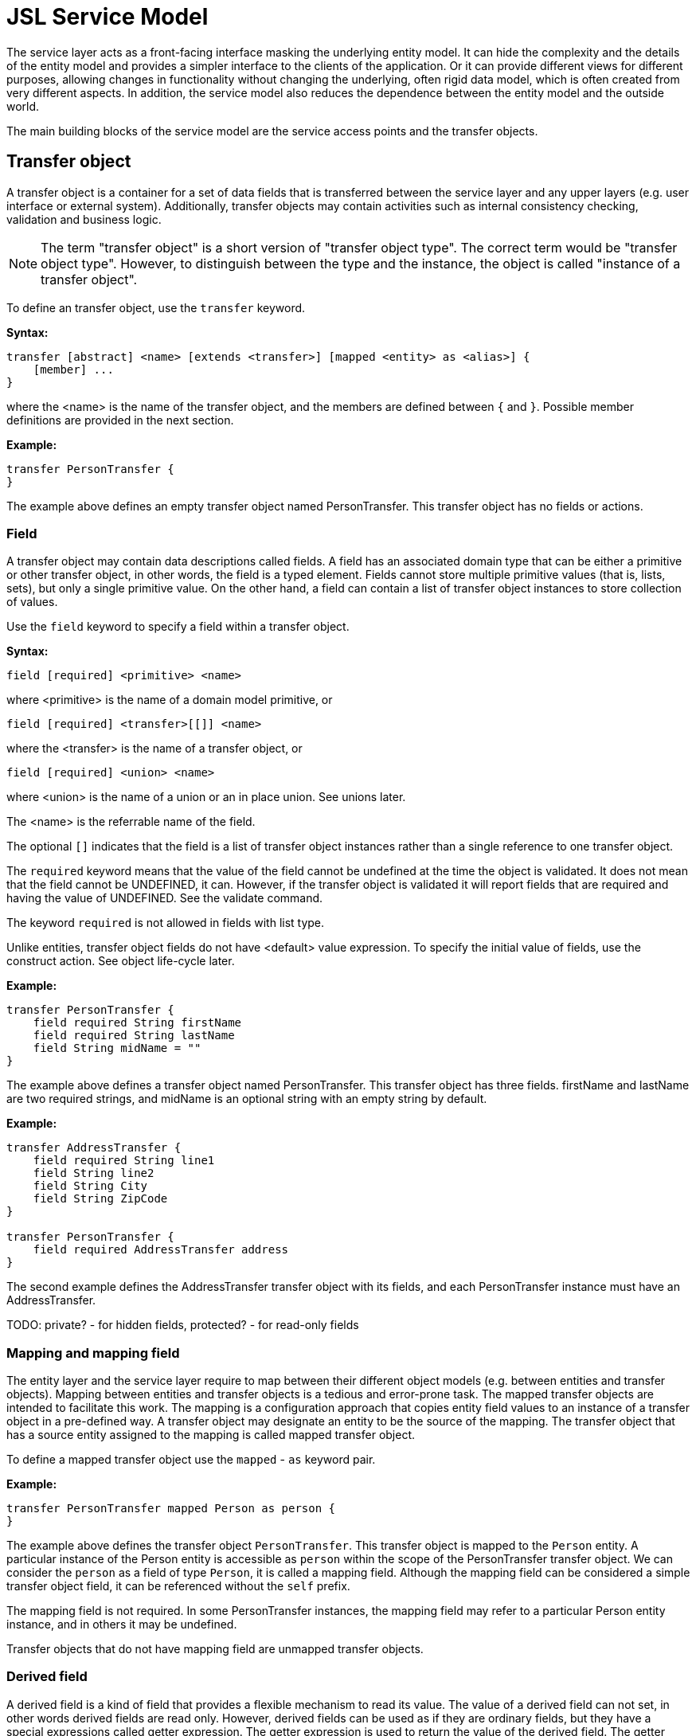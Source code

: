 = JSL Service Model
ifndef::env-site,env-github[]
// include::../_attributes.adoc[]
endif::[]
// Settings
:idprefix:
:idseparator: -

// TODO: schedule and init

The service layer acts as a front-facing interface masking the underlying entity model. It can hide the complexity and the details of the entity model and provides a simpler interface to the clients of the application. Or it can provide different views for different purposes, allowing changes in functionality without changing the underlying, often rigid data model, which is often created from very different aspects. In addition, the service model also reduces the dependence between the entity model and the outside world.

The main building blocks of the service model are the service access points and the transfer objects.

== Transfer object

A transfer object is a container for a set of data fields that is transferred between the service layer and any upper layers (e.g. user interface or external system). Additionally, transfer objects may contain activities such as internal consistency checking, validation and business logic.

[NOTE]
====
The term "transfer object" is a short version of "transfer object type". The correct term would be "transfer object type". However, to distinguish between the type and the instance, the object is called "instance of a transfer object".
====

To define an transfer object, use the `transfer` keyword.

*Syntax:*

----
transfer [abstract] <name> [extends <transfer>] [mapped <entity> as <alias>] {
    [member] ...
}
----

where the <name> is the name of the transfer object, and the members are defined between `{` and `}`. Possible member definitions are provided in the next section.

*Example:*

----
transfer PersonTransfer {
}
----

The example above defines an empty transfer object named PersonTransfer. This transfer object has no fields or actions.

=== Field

A transfer object may contain data descriptions called fields. A field has an associated domain type that can be either a primitive or other transfer object, in other words, the field is a typed element. Fields cannot store multiple primitive values (that is, lists, sets), but only a single primitive value. On the other hand, a field can contain a list of transfer object instances to store collection of values.

Use the `field` keyword to specify a field within a transfer object.

*Syntax:*

----
field [required] <primitive> <name>
----

where <primitive> is the name of a domain model primitive, or

----
field [required] <transfer>[[]] <name>
----

where the <transfer> is the name of a transfer object, or

----
field [required] <union> <name>
----

where <union> is the name of a union or an in place union. See unions later.

The <name> is the referrable name of the field.

The optional `[]` indicates that the field is a list of transfer object instances rather than a single reference to one transfer object.

The `required` keyword means that the value of the field cannot be undefined at the time the object is validated. It does not mean that the field cannot be UNDEFINED, it can. However, if the transfer object is validated it will report fields that are required and having the value of UNDEFINED. See the validate command.

The keyword `required` is not allowed in fields with list type.
 
Unlike entities, transfer object fields do not have <default> value expression. To specify the initial value of fields, use the construct action. See object life-cycle later.

*Example:*

----
transfer PersonTransfer {
    field required String firstName
    field required String lastName
    field String midName = ""
}
----

The example above defines a transfer object named PersonTransfer. This transfer object has three fields. firstName and lastName are two required strings, and midName is an optional string with an empty string by default.

*Example:*

----
transfer AddressTransfer {
    field required String line1
    field String line2
    field String City
    field String ZipCode
}

transfer PersonTransfer {
    field required AddressTransfer address
}
----

The second example defines the AddressTransfer transfer object with its fields, and each PersonTransfer instance must have an AddressTransfer.

TODO: private? - for hidden fields, protected? - for read-only fields

=== Mapping and mapping field

The entity layer and the service layer require to map between their different object models (e.g. between entities and transfer objects). Mapping between entities and transfer objects is a tedious and error-prone task. The mapped transfer objects are intended to facilitate this work. The mapping is a configuration approach that copies entity field values to an instance of a transfer object in a pre-defined way. A transfer object may designate an entity to be the source of the mapping. The transfer object that has a source entity assigned to the mapping is called mapped transfer object.

To define a mapped transfer object use the `mapped` - `as` keyword pair.

*Example:*

----
transfer PersonTransfer mapped Person as person {
}
----

The example above defines the transfer object `PersonTransfer`. This transfer object is mapped to the `Person` entity. A particular instance of the Person entity is accessible as `person` within the scope of the PersonTransfer transfer object. We can consider the `person` as a field of type `Person`, it is called a mapping field. Although the mapping field can be considered a simple transfer object field, it can be referenced without the `self` prefix.

The mapping field is not required. In some PersonTransfer instances, the mapping field may refer to a particular Person entity instance, and in others it may be undefined.

Transfer objects that do not have mapping field are unmapped transfer objects.


=== Derived field

A derived field is a kind of field that provides a flexible mechanism to read its value. The value of a derived field can not set, in other words derived fields are read only. However, derived fields can be used as if they are ordinary fields, but they have a special expressions called getter expression. The getter expression is used to return the value of the derived field. The getter expression must return the same type or same transfer object or same set of transfer objects as the derived field type.

[NOTE]
====
Unlike derived fields of entities, derived fields in transfer objects cannot have arguments.
====

Use the `derived` keyword to specify a derived field within a transfer object.

*Syntax:*

----
derived <primtive> <name> = <getter>
----

where <primitive> is the name of a domain model primitive, or

----
derived <transfer>[[]] <name> = <getter>
----

where the <transfer> is the name of a transfer object, and <name> is the referable name of the derived field.

The optional `[]` indicates that the derived field returns a list of transfer object instances rather than a single reference to one transfer object instance.

The <getter> expression returns the value of the derived field whenever it is requested. See expressions later.

*Example:*

----
entity Person {
    field required String firstName
    field required String lastName
}

transfer PersonTransfer mapped Person as person {
	derived	String fullName = person.firstName + " " + \
	                          person.lastName
}
----

The example above defines two stored fields in Person entity. The name of the derived field in PersonTransfer is `fullName` and its value is calculated by concatenating the `firstName` and `lastName` fields of Person mapped entity with a space in the middle. Note the `person` reference in the getter expression which refers to the person mapping field.

In the getter expressions of transfer objects the `self` keyword cannot be used.

TBD: `self` can be used in getter of transfer objects and person mapping field shall be referenced as `self.person`. This solution allows to refer the transfer object's own fields in its getter expressions.


transfer SalesPersonTransfer mapped SalesPerson as salesperson {
	derived LeadTransfer[] leads = salesperson.leads
}

transfer LeadTransfer mapped Lead as lead {
    derived CustomerTransfer customer = lead.customer
}

transfer CustomerTransfer mapped Customer as customer {
}


*Example:*

----
entity SalesPerson {
    field String firstName
    field String lastName
    
	relation Lead[] leads
}

entity Lead {
	relation required Customer customer
}

entity Customer {
}

transfer SalesPersonTransfer mapped SalesPerson as salesperson {
    // field String firstName
    // field String lastName

    derived String name => salesperson.firstName + " " + salesPerson.lastName
    derived CustomerTransfer[] leads => salesperson.leads

    query CustomerTransfer[] customers() => salesperson.leads.customer
}
----

The example above defines two derived relations. `leads` is defined within SalesPersonTransfer and can refer to a list of LeadTransfer transfer objects that belong to a particular salesperson. `customer` transfer relation is defined within the LeadTransfer and identifies the customer who would make the purchase. 

=== Action

A transfer object can also define behaviors called actions. The action has a body, which is the piece of code (script) that is executed when the action is invoked.

The action may return a computed value to its caller (its return value). This value is often referred to as output. In addition to the output, an action may also return different type of errors. The definition of errors is discussed in chapter Errors.

Actions cannot have input parameters.

Action overriding refers to a subclass redefining the implementation of a action of its parent.

Use the `action` keyword to specify an action within a transfer object.

*Syntax:*

----
action [static] [<type>] <name> [throws <error1> [, <error2>] ...] {
    <script>
}
----

where the <name> is the name of the action, and the <script> between `{` and `}` is the code to execute.

The optional <type> is the output type of the action. If there is no <type> defined, the action cannot return any data. The <type> can be the following:

* domain primitive
* single entity or single transfer object
* list of entities or list of transfer objects
* union or in place union

The `throws` keyword is used to declare a list of errors that may occur during the execution of the action code. This optional error list contains the names of the errors that the action may throw and the caller must be prepared to handle them.

The optional `static` keyword is used to create actions that can be invoked without an existing instance of the transfer object. Static methods cannot use any of the fields or derived fields of the transfer object in which they were defined. In other words, static actions use the transfer objects that contain them as an embedding namespace.


=== Life-cycle actions

Understanding the concept and behavior of transfer objects is essential when creating, updating, saving, deleting, and working with them.

The lifetime of transfer objects is the time that elapses between the creation and destruction of a particular instance. The events that occur during their lifetime are described by the life-cycle process. There are four important types of events in an object's life-cycle:

* Construction
* Loading
* Saving
* Destruction

==== Construction

The first event that can occur in the life-cycle of a transfer object is the construction.

Once a new, uninitialized transfer object is created, the system calls its `construct` action. The construct action is a special action that is used to initialize the newly created instance. This action can be used to set initial values for fields. It is not allowed to return any data from a construct action, however it automatically returns the `self` variable.

A new transfer object is created only when using the `new` command explicitly. If there is no construct action defined for a transfer object, the `new` command cannot be invoked for that transfer object type. See commands later.

Use the `action` and `construct` keywords to specify a construct action within a transfer object.

TBD: we may omit the action keyword.

*Syntax:*

----
action construct [throws <error1> [, <error2>] ...] [{
    <script>
}]
----

The <script> and the enclosing curly brackets are optional. If they do not exist, the transfer object can be created using the `new` command, but the fields of the transfer object will be undefined.

The `throws` keyword is used to declare a list of errors that may occur during the construct action. This optional error list contains the errors that the action may throw and the caller must be prepared to handle them. If the construct action throws an error, the object will not be created.

TODO: special attention must be paid to errors and rollback!
TODO: can the rollback be solved in a `transaction` section of script? 

*Example:*

----
transfer PersonTransfer {
    field required String firstName
    field required String lastName

    action construct {
        self.firstName = "John"
        self.lastName = "Doe"
    }
}
----

The example above adds a construct action to the PersonTransfer transfer object. It initializes the `firstName` and `lastName` fields after the object has been created.

==== Destruct

TODO: rewrite destruct: https://www.geeksforgeeks.org/destructors-c/
https://docs.microsoft.com/en-us/cpp/cpp/destructors-cpp?view=msvc-170

The last event that can occur in the life-cycle of a transfer object is the destruction. At the end of the destruction, the transfer object instance is deleted and will no longer be available. All references to the transfer object instance will be undefined.

Before the transfer object instance is deleted, the system calls the `destruct` action. The destruct action is a special action that is used to delete mapped entity or invoke other destruct actions. It is not allowed to return any data from a destruct action.

A transfer object instance is deleted when the `delete` command is invoked. The delete command does not delete automatically all of the transfer object's own fields. Fields with a transfer object type can be deleted by invoking the `delete` command in the destruct action.

If there is no destruct action defined for a transfer object, the `delete` command cannot be invoked for that transfer object type.

Use the `action` and `destruct` keywords to specify a destruct action within a transfer object.

*Syntax:*

----
action destruct [throws <error1> [, <error2>] ...] {
    <script>
}
----

The <script> and the enclosing curly brackets are optional. If they do not exist, the transfer object can be deleted, but no action is taken other than deleting the instance.

The `throws` keyword is used to declare a list of errors that may occur during the destruct action. This optional error list contains the errors that the action may throw and the caller must be prepared to handle them. If the destruct action throws an error, the object will not be deleted.

TODO: due to the recursive manner of destruction, special attention must be paid to errors and rollback!

*Example:*

----
transfer AddressTransfer mapped Address as address {
    field required String line1
    field String line2
    field String City
    field String ZipCode

    action destruct {
        delete address  // deletes the address entity
    }
}

transfer PersonTransfer mapped Person as person {
    field required String firstName
    field required String lastName
    field required AddressTransfer address

    action destruct {
        delete self.address  // deletes the address field
        delete person        // deletes the person entity
    }
}
----

The example above adds a destruct action to the PersonTransfer transfer object. It deletes the mapped Person entity instance.

==== Loading

TODO: load reads only domain derived primitive fields, derived transfer objects shall be loaded explicitly

Loading can occur any time in the life-cycle of a transfer object. Loading begins with the evaluation of the derived expressions, and the results of the evaluations are placed in the appropriate derived fields.

Once the derived fields of the transfer object instance are set, the system calls the `load` action. The load action is a special action that is used to set the non-derived fields of the transfer object instance. It is not allowed to return any data from a load action, however it automatically returns the `self` variable. 

Transfer object is loaded when you filter or explicitly use the `load` command. See commands later. If no load action is defined for a transfer object, the `load` command can be called, but it will only load the derived fields, if any.

Use the `action` and `load` keywords to specify a load action within a transfer object.

*Syntax:*

----
action load [throws <error1> [, <error2>] ...] [{
    <script>
}]
----

The <script> and the enclosing curly brackets are optional. If they do not exist, the transfer object can be loaded, but no action is taken other than loading the derived fields.

The `throws` keyword is used to declare a list of errors that may occur during the load action. This optional error list contains the errors that the action may throw and the caller must be prepared to handle them. If the load action throws an error, the object will exist in an indeterminate state.

*Example:*

----
transfer PersonTransfer mapped Person as person {
    field String fullName

    action load {
        self.fullName = person.firstName + " " + person.lastName
    }
}
----

The example above adds a load action to the PersonTransfer transfer object. It sets the `fullName` field by concatenating the `firstName` and  `lastName` fields of the mapped entity.

==== Save

Saving can occur any time in the life-cycle of a transfer object.

Transfer object is saved only when using the `save` command explicitly. Once the `save` command is invoked, the system calls the `save` action. The save action is a special action that is used to set the fields of the mapped entity according to the status of the transfer object. It is not allowed to return any data from a save action, however it automatically returns the `self` variable. 

If there is no save action defined for a transfer object, the `save` command cannot be invoked for that transfer object type. See commands later.

Use the `action` and `save` keywords to specify a save action within a transfer object.

*Syntax:*

----
action save [throws <error1> [, <error2>] ...] [{
    <script>
}]
----

The <script> and the enclosing curly brackets are optional. If they do not exist, the transfer object can be saved, but no action is taken at all.

The `throws` keyword is used to declare a list of errors that may occur during the save action. This optional error list contains the errors that the action may throw and the caller must be prepared to handle them. If the save action throws an error, the object will exist in an indeterminate state.

*Example:*

----
transfer PersonTransfer mapped Person as person {
    field String firstName
    field String lastName

    action save {
        person.firstName = self.firstName
        person.lastName = self.lastName
    }
}
----

The example above adds a save action to the PersonTransfer transfer object. It sets sets the `firsName` and `lastName` fields of the mapped entity field in accordance with the fields of the transfer object respectively.

TODO: special attention must be paid to errors and rollback!



=== Inheritance

Inheritance is a mechanism by which more specific transfer objects incorporate structure of a more general transfer object (called parent transfer object).

Transfer objects may inherit fields, derived fields, mapping field, actions and constraints from their parent transfer object. A transfer object and its parent transfer object are in IS-A relation, so a tranfer object can appear anywhere in the role of its parent transfer object.

Inherited members of a transfer object, which were defined in the parent behave as if they were defined in the transfer object itself.

A transfer object may be the parent of any number of other transfer objects, but it can have only one parent at most. In other words, the multiple inheritance is not supported between tranfer objects.

A transfer object should not be inherited from itself, either directly or indirectly.

A transfer object may override inherited actions, other inherited members (fields, derived fields and mapping field) cannot be overridden with the same name. It is also not allowed to override the mapping field in transfer objects that inherit a mapping field.

*Example:*

----
transfer IdentifiableTransfer {
    field required email
}

transfer PersonTransfer extends IdentifiableTransfer mapped Person as person {
    derived String firstName = person.firstName
    derived String lastName = person.lastName
}

transfer SalesPersonTransfer extends PersonTransfer {
    derived PersonTransfer manager = person!asType(SalesPerson).manager
}
----

In the above example the PersonTransfer inherits the required email field of the IdentifiableTransfer and defines two more derived fields.

The SalesPersonTransfer inherits both email field and the derived fields and, in addition, defines a relation to its manager. Note that mapping is not enabled in SalesPersonTransfer. Thus, the `person` mapping field is casted (using `asType()`) to SalesPerson entity before its manager relation is accessed. 

TBD: mapped entity can be narrowed in children.

==== Override

A transfer object may override inherited actions, including life-cycle actions. Overriding is a mechanism that enables a transfer object to provide different implementation for an action that is already defined in its parent transfer object.

Use the `override` keyword to override a specific action within a transfer object.

*Syntax:*

----
override <name> {
    <script>
}
----

where the <name> is the name of the action that will have the new <script> implementation.

With the override mechanism the transfer object replaces the implementation of an action that has the same name in the parent transfer object. The <script> of the action that is executed will be determined by the transfer object instance that is used to invoke it. If an instance of a parent transfer object is used to invoke the method, then the <script> in the parent transfer object will be executed, but if an instance of the child transfer object is used to invoke the method, then the <script> in the child transfer object will be executed. In other words, it is the type of the transfer object instance being referred to (not the type of the field or variable) that determines which version of an overridden action will be executed.

*Example:*

----
transfer PersonTransfer {
    field required String firstName
    field required String lastName

    action String getLabel throws GenericError {
        return self.firstName + " " + self.lastName
    }
}

entity SalesPersonTransfer extends PersonTransfer {
    override getLabel {
        return self.firstName + " " + self.lastName + " (sales representative)"
    }
}
----

In the example above the `SalesPersonTransfer` overrides the implementation of the `getLabel` method defined in `PersonTransfer`. Note that neither the return value type nor the error list is redefined in the override.

== Union

A union is a special type to hold different type of transfer objects. A union must have at least two members, but only one member can contain a value at any given time.

Unions cannot be organized into a list.

Unions can be used as transfer object field types or action return types.

Use the `union` keyword to specify a union.

*Syntax:*

----
union <name> { <member1> | <member2> [| <member3>] ... }
----

*Example:*

----
transfer SalesPersonTransfer {
}

transfer DeveloperTransfer {
}

union Employee { SalesPersonTransfer | DeveloperTransfer }
----

The example above defines the `Employee` union, which has two members. At any point of time an Employee union may hold exactly one SalesPersonTransfer or exactly one DeveloperTransfer or none of them.

=== In place union

Unions can be defined in the place of their use. In place unions do not have name.

*Example:*

----
transfer SalesPersonTransfer {
}

transfer DeveloperTransfer {
}

transfer SalaryTransfer {
    field Integer amount
    field required { SalesPersonTransfer | DeveloperTransfer } employee
}
----

In the example above, the `employee` relation of SalaryTransfer must refer to a SalesPersonTransfer or a DeveloperTransfer transfer object.

== Constraint

A constraint represents some restriction related to a transfer object. A constraint is specified by a logical expression which must evaluate to a true or false. Constraint must be satisfied (i.e. evaluated to true) by a correct use of the system.

One transfer object may contain multiple constraints that must be satisfied. The order in which the multiple constraints are evaluated is the same as the order in which the constraints in the jsl file are declared.

Use the `constraint` keyword to specify a restriction on a transfer object. The syntax of constraint is the same as it is defined at entities.

*Example:*

----
error NameIsTooShort {
    field required String name
}

transfer Person {
    field required String firstName
    field required String lastName
    field String midName = ""
    
    constraint self.firstName!length() + self.lastName!length() > 4 \
    onerror NameIsTooShort(name = self.firstName + " " + self.lastName)
}
----

Constraints defined in transfer objects are not evaluated automatically. To check a transfer object instance against its constraints, use the `validate` command. See commands later.
